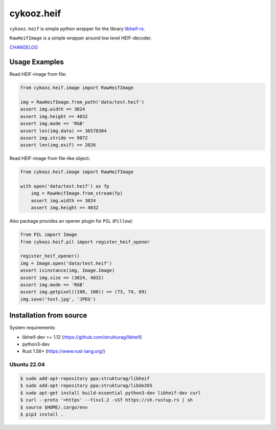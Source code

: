 ***********
cykooz.heif
***********

``cykooz.heif`` is simple python wrapper for the library `libheif-rs <https://crates.io/crates/libheif-rs>`_.

``RawHeifImage`` is a simple wrapper around low level HEIF-decoder.

`CHANGELOG <https://github.com/Cykooz/cykooz.heif/blob/master/CHANGES.rst>`_

Usage Examples
==============

Read HEIF-image from file:

.. code-block:: python

    from cykooz.heif.image import RawHeifImage

    img = RawHeifImage.from_path('data/test.heif')
    assert img.width == 3024
    assert img.height == 4032
    assert img.mode == 'RGB'
    assert len(img.data) == 36578304
    assert img.stride == 9072
    assert len(img.exif) == 2026

Read HEIF-image from file-like object:

.. code-block:: python

    from cykooz.heif.image import RawHeifImage

    with open('data/test.heif') as fp
        img = RawHeifImage.from_stream(fp)
        assert img.width == 3024
        assert img.height == 4032

Also package provides an opener plugin for ``PIL`` (``Pillow``):

.. code-block:: python

    from PIL import Image
    from cykooz.heif.pil import register_heif_opener

    register_heif_opener()
    img = Image.open('data/test.heif')
    assert isinstance(img, Image.Image)
    assert img.size == (3024, 4032)
    assert img.mode == 'RGB'
    assert img.getpixel((100, 100)) == (73, 74, 69)
    img.save('test.jpg', 'JPEG')

Installation from source
========================

System requirements:

- libheif-dev >= 1.12 (https://github.com/strukturag/libheif)
- python3-dev
- Rust 1.56+ (https://www.rust-lang.org/)

Ubuntu 22.04
------------

.. code-block:: console

    $ sudo add-apt-repository ppa:strukturag/libheif
    $ sudo add-apt-repository ppa:strukturag/libde265
    $ sudo apt-get install build-essential python3-dev libheif-dev curl
    $ curl --proto '=https' --tlsv1.2 -sSf https://sh.rustup.rs | sh
    $ source $HOME/.cargo/env
    $ pip3 install .
